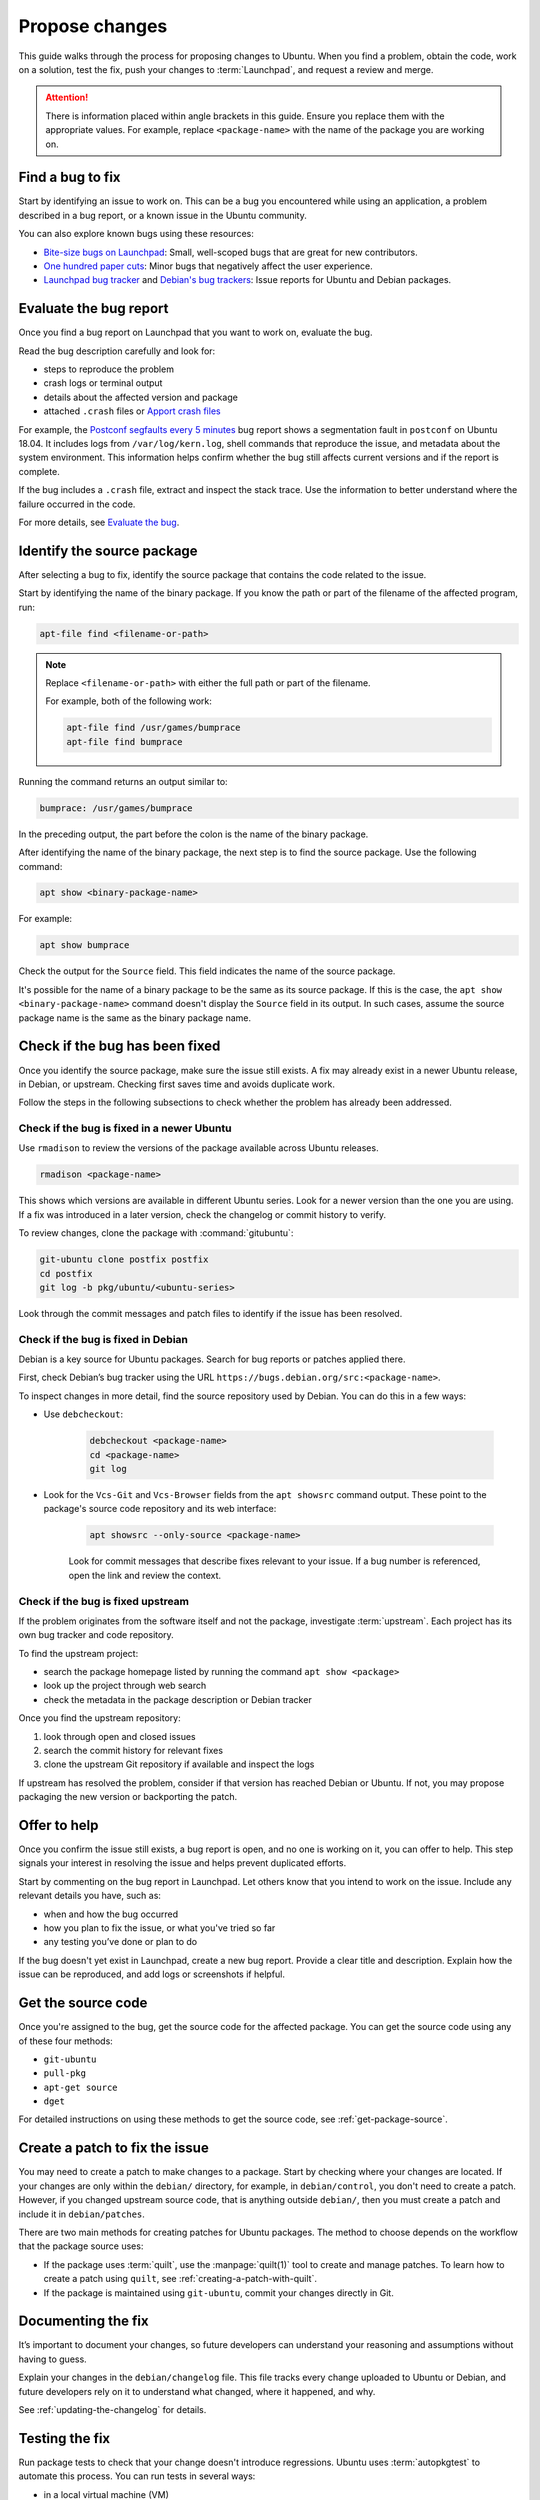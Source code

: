 .. _propose-changes:

Propose changes
===============

This guide walks through the process for proposing changes to Ubuntu. When you find a problem, obtain the code, work on a solution, test the fix, push your changes to :term:`Launchpad`, and request a review and merge.

.. attention::

    There is information placed within angle brackets in this guide. Ensure you replace them with the appropriate values. For example, replace ``<package-name>`` with the name of the package you are working on.

Find a bug to fix
-----------------

Start by identifying an issue to work on. This can be a bug you encountered while using an application, a problem described in a bug report, or a known issue in the Ubuntu community.

You can also explore known bugs using these resources:

- `Bite-size bugs on Launchpad <https://bugs.launchpad.net/ubuntu/+bugs?field.tag=bitesize>`_: Small, well-scoped bugs that are great for new contributors.
- `One hundred paper cuts <https://launchpad.net/hundredpapercuts>`_: Minor bugs that negatively affect the user experience.
- `Launchpad bug tracker <https://bugs.launchpad.net/ubuntu>`_ and `Debian's bug trackers <https://www.debian.org/Bugs/>`_: Issue reports for Ubuntu and Debian packages.


Evaluate the bug report
-----------------------

Once you find a bug report on Launchpad that you want to work on, evaluate the bug.

Read the bug description carefully and look for:

.. TODO link UMH

- steps to reproduce the problem
- crash logs or terminal output
- details about the affected version and package
- attached ``.crash`` files or `Apport crash files <https://github.com/canonical/ubuntu-maintainers-handbook/blob/main/PackageFixing.md#evaluate-the-bug>`_

For example, the `Postconf segfaults every 5 minutes <https://bugs.launchpad.net/ubuntu/+source/postfix/+bug/1753470>`_ bug report shows a segmentation fault in ``postconf`` on Ubuntu 18.04. It includes logs from ``/var/log/kern.log``, shell commands that reproduce the issue, and metadata about the system environment. This information helps confirm whether the bug still affects current versions and if the report is complete.

If the bug includes a ``.crash`` file, extract and inspect the stack trace. Use the information to better understand where the failure occurred in the code.

.. TODO link UMH

For more details, see `Evaluate the bug <https://github.com/canonical/ubuntu-maintainers-handbook/blob/main/PackageFixing.md#evaluate-the-bug>`_.

Identify the source package
---------------------------

After selecting a bug to fix, identify the source package that contains the code related to the issue.

Start by identifying the name of the binary package. If you know the path or part of the filename of the affected program, run:

.. code-block:: none

    apt-file find <filename-or-path>

.. note::

    Replace ``<filename-or-path>`` with either the full path or part of the filename.

    For example, both of the following work:

    .. code-block:: none

        apt-file find /usr/games/bumprace
        apt-file find bumprace

Running the command returns an output similar to:

.. code-block:: none

    bumprace: /usr/games/bumprace

In the preceding output, the part before the colon is the name of the binary package.

After identifying the name of the binary package, the next step is to find the source package. Use the following command:

.. code-block:: none

    apt show <binary-package-name>

For example:

.. code-block:: none

    apt show bumprace

Check the output for the ``Source`` field. This field indicates the name of the source package.

It's possible for the name of a binary package to be the same as its source package. If this is the case, the ``apt show <binary-package-name>`` command doesn't display the ``Source`` field in its output. In such cases, assume the source package name is the same as the binary package name.

Check if the bug has been fixed
-------------------------------

Once you identify the source package, make sure the issue still exists. A fix may already exist in a newer Ubuntu release, in Debian, or upstream. Checking first saves time and avoids duplicate work.

Follow the steps in the following subsections to check whether the problem has already been addressed.

Check if the bug is fixed in a newer Ubuntu
~~~~~~~~~~~~~~~~~~~~~~~~~~~~~~~~~~~~~~~~~~~

Use ``rmadison`` to review the versions of the package available across Ubuntu releases.

.. code-block:: none

    rmadison <package-name>

This shows which versions are available in different Ubuntu series. Look for a newer version than the one you are using. If a fix was introduced in a later version, check the changelog or commit history to verify.

To review changes, clone the package with :command:`gitubuntu`:

.. code-block:: none

    git-ubuntu clone postfix postfix
    cd postfix
    git log -b pkg/ubuntu/<ubuntu-series>

Look through the commit messages and patch files to identify if the issue has been resolved.

Check if the bug is fixed in Debian
~~~~~~~~~~~~~~~~~~~~~~~~~~~~~~~~~~~

Debian is a key source for Ubuntu packages. Search for bug reports or patches applied there.

First, check Debian’s bug tracker using the URL ``https://bugs.debian.org/src:<package-name>``.

To inspect changes in more detail, find the source repository used by Debian. You can do this in a few ways:

- Use ``debcheckout``:

    .. code-block:: none

        debcheckout <package-name>
        cd <package-name>
        git log

- Look for the ``Vcs-Git`` and ``Vcs-Browser`` fields from the ``apt showsrc`` command output. These point to the package's source code repository and its web interface:

    .. code-block:: none

        apt showsrc --only-source <package-name>

    Look for commit messages that describe fixes relevant to your issue. If a bug number is referenced, open the link and review the context.

Check if the bug is fixed upstream
~~~~~~~~~~~~~~~~~~~~~~~~~~~~~~~~~~

If the problem originates from the software itself and not the package, investigate :term:`upstream`. Each project has its own bug tracker and code repository.

To find the upstream project:

- search the package homepage listed by running the command ``apt show <package>``
- look up the project through web search
- check the metadata in the package description or Debian tracker

Once you find the upstream repository:

1. look through open and closed issues
#. search the commit history for relevant fixes
#. clone the upstream Git repository if available and inspect the logs

If upstream has resolved the problem, consider if that version has reached Debian or Ubuntu. If not, you may propose packaging the new version or backporting the patch.

Offer to help
-------------

Once you confirm the issue still exists, a bug report is open, and no one is working on it, you can offer to help. This step signals your interest in resolving the issue and helps prevent duplicated efforts.

Start by commenting on the bug report in Launchpad. Let others know that you intend to work on the issue. Include any relevant details you have, such as:

- when and how the bug occurred
- how you plan to fix the issue, or what you've tried so far
- any testing you’ve done or plan to do

If the bug doesn't yet exist in Launchpad, create a new bug report. Provide a clear title and description. Explain how the issue can be reproduced, and add logs or screenshots if helpful.

Get the source code
-------------------

Once you're assigned to the bug, get the source code for the affected package. You can get the source code using any of these four methods:

- ``git-ubuntu``
- ``pull-pkg``
- ``apt-get source``
- ``dget``

For detailed instructions on using these methods to get the source code, see :ref:`get-package-source`.

Create a patch to fix the issue
-------------------------------

You may need to create a patch to make changes to a package. Start by checking where your changes are located. If your changes are only within the ``debian/`` directory, for example, in ``debian/control``, you don't need to create a patch. However, if you changed upstream source code, that is anything outside ``debian/``, then you must create a patch and include it in ``debian/patches``.

There are two main methods for creating patches for Ubuntu packages. The method to choose depends on the workflow that the package source uses:

.. TODO UMH dupl.?

- If the package uses :term:`quilt`, use the :manpage:`quilt(1)` tool to create and manage patches. To learn how to create a patch using ``quilt``, see :ref:`creating-a-patch-with-quilt`.
- If the package is maintained using ``git-ubuntu``, commit your changes directly in Git.

.. TODO how do i know?


Documenting the fix
-------------------

It’s important to document your changes, so future developers can understand your reasoning and assumptions without having to guess.

Explain your changes in the ``debian/changelog`` file. This file tracks every change uploaded to Ubuntu or Debian, and future developers rely on it to understand what changed, where it happened, and why.

See :ref:`updating-the-changelog` for details.


Testing the fix
---------------

Run package tests to check that your change doesn't introduce regressions. Ubuntu uses :term:`autopkgtest` to automate this process. You can run tests in several ways: 

- in a local virtual machine (VM)
- through a :term:`Personal Package Archive` (PPA) on Launchpad
- in a container

For local testing, use a VM or container. The `autopkgtest` tool builds test images and runs the tests in an isolated environment. Use this method when you want to debug failures or verify changes before uploading to a PPA. If your testbed needs to reboot or be isolated, use a VM or container as defined in the package’s ``debian/tests/control`` file.

You can also use PPA-based method whenever possible. It produces results closest to what Launchpad runs for archive packages. After uploading your package to a PPA and building it, trigger tests using the ``PPA`` tool from ``ppa-dev-tools``. You need special permissions to launch these tests. Ask for help in the ``#ubuntu-devel`` IRC channel if needed.

.. TODO UMH link

To learn how to set up and run these test methods, see `Running package tests <https://github.com/canonical/ubuntu-maintainers-handbook/blob/main/PackageTests.md>`_.


Submitting the fix
------------------

Once you've documented and saved your changes in a new changelog entry, run ``debuild``:

.. code-block:: none

    debuild -S -d

.. TODO UMH link

The command signs the changes in the file. After that, submit your fix by opening a merge proposal. For details on how to do this, see the section on `Merge proposal <https://github.com/canonical/ubuntu-maintainers-handbook/blob/main/MergeProposal.md>`_ in the Ubuntu Maintainer's Handbook.

In many cases, Debian would benefit from the fix as well. Submitting to Debian is considered best practice because it ensures that a wider audience receives the fix. You can submit the fix to Debian by running:

.. code-block:: none

    submittodebian

Running the preceding command walks you through a series of steps to ensure the bug report ends up in the correct place. Be sure to review the :term:`diff` again to confirm it doesn’t include unrelated changes you made earlier.

Also, ensure you add a clear description of the fix to the inclusion request.

If everything goes well, you get an email from Debian's bug tracking system with more information. This may take a few minutes.

Sometimes it’s best to get your fix included in Debian first. It then flows downstream to Ubuntu automatically. In that case, skip the following steps.

For security updates or updates to stable releases, the fix might already be in Debian or intentionally ignored. In these cases, follow the process described here.

.. TODO link to the article on Security and stable release updates.

If you're doing a security or stable release update, read the article on Security and stable release updates.

You can also follow this process when dealing with Ubuntu-only packages that don’t build correctly, or with issues that affect Ubuntu specifically.

If you're submitting your fix to Ubuntu, generate a ``debdiff``. A ``debdiff`` shows the difference between two Debian source packages. The command comes from the ``devscripts`` package. For full details, see the manual page for :manpage:`debdiff(1)`.

To compare two source packages, use the ``.dsc`` files as arguments:

.. code-block:: none

    debdiff <package_name>_1.0-1.dsc <package_name>_1.0-1ubuntu1.dsc

Compare the original ``.dsc`` file with the one you generated after making your changes. This generates a patch that your sponsor can then apply locally by using ``patch -p1 < /path/to/debdiff``. In this case, redirect the output of the ``debdiff`` command to a file and attach it to the bug report:

.. code-block:: none

    debdiff <package_name>_1.0-1.dsc <package_name>_1.0-1ubuntu1.dsc > 1-1.0-1ubuntu1.debdiff

The format of the filename shown in ``1-1.0-1ubuntu1.debdiff`` has some meaning:

1. ``1-`` tells the sponsor that this is the first revision of your patch.
#. ``1.0-1ubuntu1`` shows the version you are working on.
#. ``.debdiff`` makes it clear that it’s a ``debdiff`` file.

While this format is optional, it works well and you're encouraged to use it.

Next, go to the bug report on Launchpad. Log in and click **Add attachment or patch** near the comment box. Attach the ``debdiff`` and leave a comment. Explain how the patch can be applied and what testing you've done.

Here’s an example:

.. code-block:: text

    This is a debdiff for Artful applicable to 1.0-1. I built this in pbuilder and it builds successfully, and I installed it, the patch works as intended.

Mark the attachment as a patch. This notifies the Ubuntu Sponsors team. Subscribe to the bug report to get updates.

You usually get a review within a few hours to a few weeks. If it takes too long, join ``#ubuntu-motu`` on IRC and ask for help. Stay in the channel until someone responds and guides you through your next steps.

After the review, the sponsor might upload your fix, request changes, or reject it. If changes are needed, follow the same steps and submit a new ``debdiff`` to the bug. If the fix is rejected because it's not a fit for Ubuntu, you might need to send it to Debian instead.

If you have questions, email ``ubuntu-motu@lists.ubuntu.com`` or join ``#ubuntu-motu`` on IRC. There you find people who share your passion for improving open source and making the world better.
